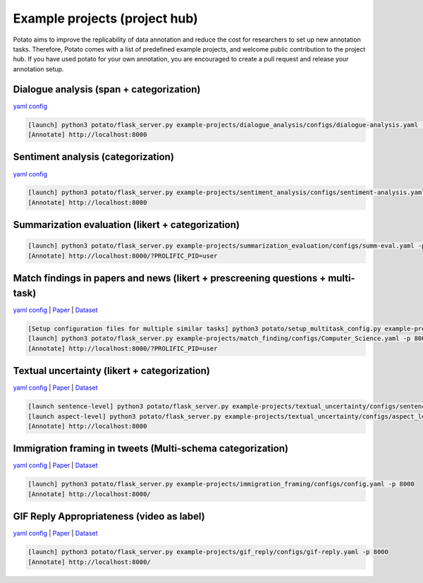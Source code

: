 Example projects (project hub)
=====
Potato aims to improve the replicability of data annotation and reduce the cost for researchers to set up new annotation tasks. Therefore, Potato comes with a list of predefined example projects, and welcome public contribution to the project hub. If you have used potato for your own annotation, you are encouraged to create a pull request and release your annotation setup. 

Dialogue analysis (span + categorization)
------------

`yaml config <https://github.com/davidjurgens/potato/tree/master/example-projects/dialogue_analysis>`_

.. code-block::

    [launch] python3 potato/flask_server.py example-projects/dialogue_analysis/configs/dialogue-analysis.yaml -p 8000
    [Annotate] http://localhost:8000

.. image:: ../img/dialogue_analysis.gif
   :width: 1000
   :alt: The log-in screen has an account creation button on the bottom right, circled in red.

Sentiment analysis (categorization)
------------

`yaml config <https://github.com/davidjurgens/potato/tree/master/example-projects/sentiment_analysis>`_

.. code-block::

    [launch] python3 potato/flask_server.py example-projects/sentiment_analysis/configs/sentiment-analysis.yaml -p 8000
    [Annotate] http://localhost:8000

.. image:: ../img/sentiment_analysis.png
   :width: 1000
   :alt: The log-in screen has an account creation button on the bottom right, circled in red.
    
Summarization evaluation (likert + categorization)
------------

.. code-block::

    [launch] python3 potato/flask_server.py example-projects/summarization_evaluation/configs/summ-eval.yaml -p 8000
    [Annotate] http://localhost:8000/?PROLIFIC_PID=user
    
.. image:: ../img/summ_eval.png
   :width: 1000
   :alt: The log-in screen has an account creation button on the bottom right, circled in red.

Match findings in papers and news (likert + prescreening questions + multi-task)
------------

`yaml config <https://github.com/davidjurgens/potato/tree/master/example-projects/match_finding>`_ | `Paper <http://www.copenlu.com/publication/2022_emnlp_wright/>`_ | `Dataset <https://huggingface.co/datasets/copenlu/spiced>`_

.. code-block::

    [Setup configuration files for multiple similar tasks] python3 potato/setup_multitask_config.py example-projects/match_finding/multitask_config.yaml
    [launch] python3 potato/flask_server.py example-projects/match_finding/configs/Computer_Science.yaml -p 8000
    [Annotate] http://localhost:8000/?PROLIFIC_PID=user
    
.. image:: ../img/match_finding.gif
   :width: 1000
   :alt: The log-in screen has an account creation button on the bottom right, circled in red.
   
   
Textual uncertainty (likert + categorization)
------------

`yaml config <https://github.com/davidjurgens/potato/tree/master/example-projects/textual_uncertainty>`_ | `Paper <https://jiaxin-pei.github.io/project_websites/certainty/Certainty-in-Science-Communication.html>`_ | `Dataset <https://github.com/Jiaxin-Pei/Certainty-in-Science-Communication/tree/main/data/annotated_data>`_ 

.. code-block::

    [launch sentence-level] python3 potato/flask_server.py example-projects/textual_uncertainty/configs/sentence_level.yaml -p 8000
    [launch aspect-level] python3 potato/flask_server.py example-projects/textual_uncertainty/configs/aspect_level.yaml -p 8000
    [Annotate] http://localhost:8000
    
.. image:: ../img/textual_uncertainty.gif
   :width: 1000
   :alt: The log-in screen has an account creation button on the bottom right, circled in red.
   

Immigration framing in tweets (Multi-schema categorization)
------------

`yaml config <https://github.com/davidjurgens/potato/tree/master/example-projects/immigration_framing>`_ | `Paper <https://aclanthology.org/2021.naacl-main.179/>`_ | `Dataset <https://github.com/juliamendelsohn/framing>`_

.. code-block::

    [launch] python3 potato/flask_server.py example-projects/immigration_framing/configs/config.yaml -p 8000
    [Annotate] http://localhost:8000/
    
.. image:: ../img/screenshots/immigration-framing.gif
   :width: 1000
   :alt: The log-in screen has an account creation button on the bottom right, circled in red.


GIF Reply Appropriateness (video as label)
------------

`yaml config <https://github.com/davidjurgens/potato/tree/master/example-projects/gif_reply>`_ | `Paper <https://aclanthology.org/2021.findings-emnlp.276/>`_ | `Dataset <https://github.com/xingyaoww/gif-reply>`_

.. code-block::

    [launch] python3 potato/flask_server.py example-projects/gif_reply/configs/gif-reply.yaml -p 8000
    [Annotate] http://localhost:8000/

.. image:: ../img/gif_reply.gif
    :width: 1000
    :alt: The log-in screen has an account creation button on the bottom right, circled in red.
